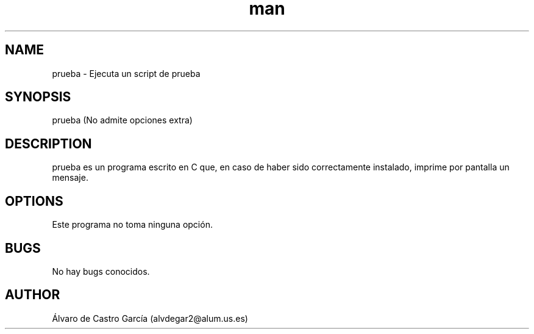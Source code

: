 .\" Manpage for prueba.
.\" Contact alvdegar2@alum.us.es in order to correct errors or typos
.TH man 8 "05 december 2022" "0.1" "prueba man page"
.SH NAME
prueba \- Ejecuta un script de prueba
.SH SYNOPSIS
prueba (No admite opciones extra)
.SH DESCRIPTION
prueba es un programa escrito en C que, en caso de haber sido correctamente instalado, imprime por pantalla un mensaje.
.SH OPTIONS
Este programa no toma ninguna opción.
.SH BUGS
No hay bugs conocidos.
.SH AUTHOR
Álvaro de Castro García (alvdegar2@alum.us.es)
